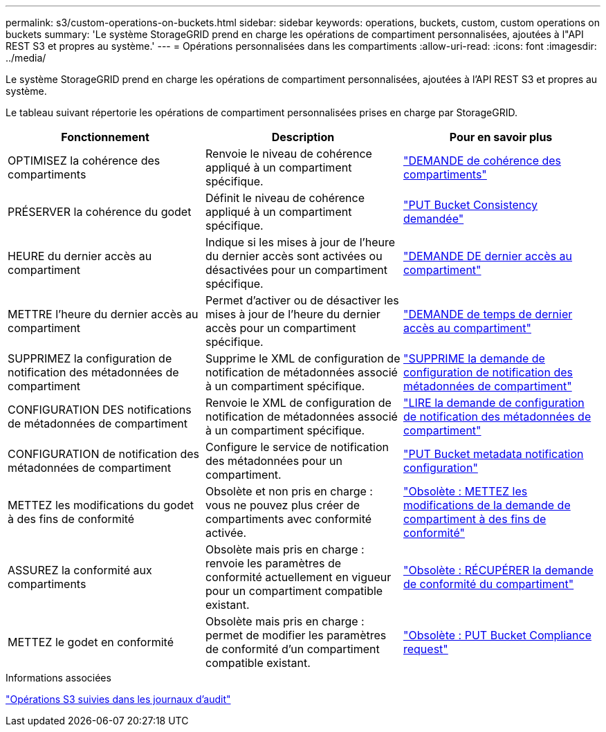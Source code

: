 ---
permalink: s3/custom-operations-on-buckets.html 
sidebar: sidebar 
keywords: operations, buckets, custom, custom operations on buckets 
summary: 'Le système StorageGRID prend en charge les opérations de compartiment personnalisées, ajoutées à l"API REST S3 et propres au système.' 
---
= Opérations personnalisées dans les compartiments
:allow-uri-read: 
:icons: font
:imagesdir: ../media/


[role="lead"]
Le système StorageGRID prend en charge les opérations de compartiment personnalisées, ajoutées à l'API REST S3 et propres au système.

Le tableau suivant répertorie les opérations de compartiment personnalisées prises en charge par StorageGRID.

|===
| Fonctionnement | Description | Pour en savoir plus 


 a| 
OPTIMISEZ la cohérence des compartiments
 a| 
Renvoie le niveau de cohérence appliqué à un compartiment spécifique.
 a| 
link:storagegrid-s3-rest-api-operations.html["DEMANDE de cohérence des compartiments"]



 a| 
PRÉSERVER la cohérence du godet
 a| 
Définit le niveau de cohérence appliqué à un compartiment spécifique.
 a| 
link:storagegrid-s3-rest-api-operations.html["PUT Bucket Consistency demandée"]



 a| 
HEURE du dernier accès au compartiment
 a| 
Indique si les mises à jour de l'heure du dernier accès sont activées ou désactivées pour un compartiment spécifique.
 a| 
link:storagegrid-s3-rest-api-operations.html["DEMANDE DE dernier accès au compartiment"]



 a| 
METTRE l'heure du dernier accès au compartiment
 a| 
Permet d'activer ou de désactiver les mises à jour de l'heure du dernier accès pour un compartiment spécifique.
 a| 
link:storagegrid-s3-rest-api-operations.html["DEMANDE de temps de dernier accès au compartiment"]



 a| 
SUPPRIMEZ la configuration de notification des métadonnées de compartiment
 a| 
Supprime le XML de configuration de notification de métadonnées associé à un compartiment spécifique.
 a| 
link:storagegrid-s3-rest-api-operations.html["SUPPRIME la demande de configuration de notification des métadonnées de compartiment"]



 a| 
CONFIGURATION DES notifications de métadonnées de compartiment
 a| 
Renvoie le XML de configuration de notification de métadonnées associé à un compartiment spécifique.
 a| 
link:storagegrid-s3-rest-api-operations.html["LIRE la demande de configuration de notification des métadonnées de compartiment"]



 a| 
CONFIGURATION de notification des métadonnées de compartiment
 a| 
Configure le service de notification des métadonnées pour un compartiment.
 a| 
link:storagegrid-s3-rest-api-operations.html["PUT Bucket metadata notification configuration"]



 a| 
METTEZ les modifications du godet à des fins de conformité
 a| 
Obsolète et non pris en charge : vous ne pouvez plus créer de compartiments avec conformité activée.
 a| 
link:storagegrid-s3-rest-api-operations.html["Obsolète : METTEZ les modifications de la demande de compartiment à des fins de conformité"]



 a| 
ASSUREZ la conformité aux compartiments
 a| 
Obsolète mais pris en charge : renvoie les paramètres de conformité actuellement en vigueur pour un compartiment compatible existant.
 a| 
link:storagegrid-s3-rest-api-operations.html["Obsolète : RÉCUPÉRER la demande de conformité du compartiment"]



 a| 
METTEZ le godet en conformité
 a| 
Obsolète mais pris en charge : permet de modifier les paramètres de conformité d'un compartiment compatible existant.
 a| 
link:storagegrid-s3-rest-api-operations.html["Obsolète : PUT Bucket Compliance request"]

|===
.Informations associées
link:s3-operations-tracked-in-audit-logs.html["Opérations S3 suivies dans les journaux d'audit"]
